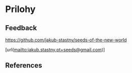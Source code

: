 * Prilohy
** Feedback

[[https://github.com/jakub-stastny/seeds-of-the-new-world]]

\goto{jakub.stastny.pt+seeds@gmail.com}[url(mailto:jakub.stastny.pt+seeds@gmail.com)]

** References
# \AllReferences
